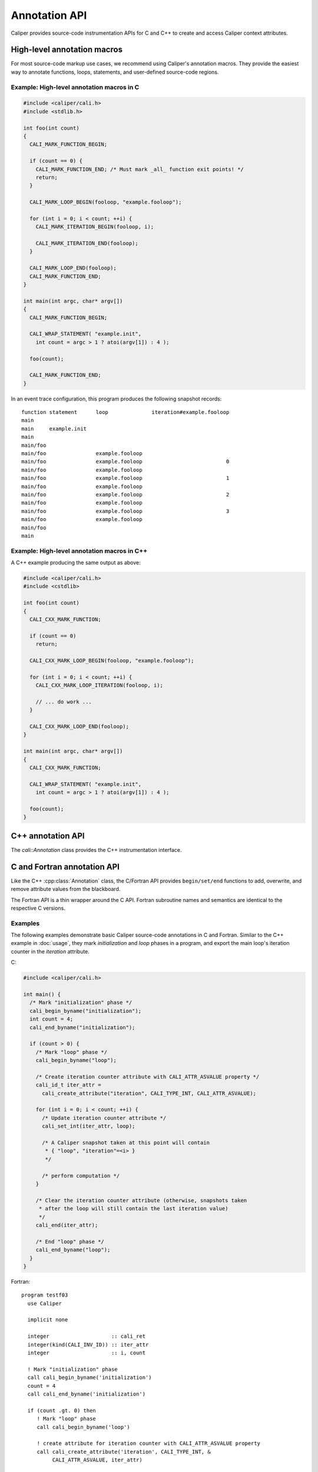 Annotation API
================================

Caliper provides source-code instrumentation APIs for C and C++ to
create and access Caliper context attributes. 

High-level annotation macros
--------------------------------

For most source-code markup use cases, we recommend using Caliper's
annotation macros. They provide the easiest way to annotate functions,
loops, statements, and user-defined source-code regions.

.. c:macro:: CALI_MARK_FUNCTION_BEGIN
.. c:macro:: CALI_MARK_FUNCTION_END
             
   Mark begin and end of a function. The annotations must be placed at
   the top and on *all* function exit points, respectively. Will
   export the annotated functions by name in the pre-defined `function`
   attribute.

   For C++ codes, we recommend using :c:macro:`CALI_CXX_MARK_FUNCTION`
   instead. 

.. c:macro:: CALI_CXX_MARK_FUNCTION

   Mark begin and end of a function. Should be placed at the top of the
   function, and will automatically "close" the function at any return
   point. Will export the annotated function by name in the pre-defined
   `function` attribute. Only available in C++.

.. c:function:: CALI_MARK_LOOP_BEGIN(loop_id, name)
.. c:function:: CALI_MARK_LOOP_END(loop_id)                

   Mark begin and end of a loop. Will export the user-provided loop name
   in the pre-defined `loop` attribute.

   The macros should be placed before and after the loop of interest.
   Users must ensure proper begin/end matching: If the surrounding
   function can be exited from within the loop (e.g., from a `return`
   statement within the loop), an exit marker must be placed there
   as well.

   :param loop_id: Alphanumerical identifier. Must be unique within the
                   surrounding scope.
   :param name: The loop name which will be exported to the `loop`
                attribute. This macro argument must be convertible
                into a `const char*`.

.. c:function:: CALI_MARK_ITERATION_BEGIN(loop_id, iteration)
.. c:function:: CALI_MARK_ITERATION_END(loop_id)

   Mark begin and end of a loop iteration. The loop must be
   annotated with the loop annotation macros
   (:c:func:`CALI_MARK_LOOP_BEGIN()` / :c:func:`CALI_MARK_LOOP_END()`).

   The macros should be placed at the top and bottom of the loop body.
   If an iteration can be left prematurely (e.g., from a `continue`, 
   `break`, or `return` statement), an end marker must be placed there
   as well.

   The iteration number will be exported in the attribute `iteration#name`,
   where `name` is the loop name given to :c:func:`CALI_MARK_LOOP_BEGIN()`.

   :param loop_id: Loop identifier, must match the identifier given to
                   :c:func:`CALI_MARK_LOOP_BEGIN()`.
   :param iteration: Current iteration number. This macro argument must be
                     convertible to `int`.

.. c:function:: CALI_MARK_BEGIN(name)
.. c:function:: CALI_MARK_END(name)

   Mark begin and end of a user-defined code region. The macros should be
   placed around the code region of interest. The user-provided region name
   will be exported in the pre-defined `annotation` attribute.

   Users must ensure proper nesting: Each region `begin` must be
   matched by a corresponding `end` in the correct order.  Regions may
   be nested within another, but they cannot overlap partially.

   :param name: The user-defined region name. Must be convertible into
                a `const char*`.

.. c:function:: CALI_WRAP_STATEMENT(name, statement)

   "Wraps" Caliper annotations around a C/C++ statement, or group of statments.
   The user-provided name will be exported to the `statement` attribute.

   :param name: The user-defined region name. Must be convertible into
                a `const char*`.
   :param statement: C/C++ statement(s) that should be wrapped. The
                     statements must complete within the wrapped
                     region, that is, they cannot branch out of the
                     macro (e.g.  with `goto`, `continue`, `break`, or
                     `return`).

Example: High-level annotation macros in C
............................................

.. code-block:: c

   #include <caliper/cali.h>
   #include <stdlib.h>

   int foo(int count)
   {
     CALI_MARK_FUNCTION_BEGIN;

     if (count == 0) {
       CALI_MARK_FUNCTION_END; /* Must mark _all_ function exit points! */
       return;
     }
                
     CALI_MARK_LOOP_BEGIN(fooloop, "example.fooloop");

     for (int i = 0; i < count; ++i) {
       CALI_MARK_ITERATION_BEGIN(fooloop, i);

       CALI_MARK_ITERATION_END(fooloop);
     }

     CALI_MARK_LOOP_END(fooloop);
     CALI_MARK_FUNCTION_END;
   }

   int main(int argc, char* argv[])
   {
     CALI_MARK_FUNCTION_BEGIN;

     CALI_WRAP_STATEMENT( "example.init",
       int count = argc > 1 ? atoi(argv[1]) : 4 );

     foo(count);

     CALI_MARK_FUNCTION_END;
   }

In an event trace configuration, this program produces the following snapshot
records: ::

  function statement      loop              iteration#example.fooloop 
  main     
  main     example.init 
  main                    
  main/foo                
  main/foo                example.fooloop 
  main/foo                example.fooloop                           0 
  main/foo                example.fooloop                             
  main/foo                example.fooloop                           1 
  main/foo                example.fooloop                             
  main/foo                example.fooloop                           2 
  main/foo                example.fooloop                             
  main/foo                example.fooloop                           3 
  main/foo                example.fooloop                             
  main/foo                                                              
  main                                                                  

Example: High-level annotation macros in C++
............................................

A C++ example producing the same output as above:

.. code-block:: c++

   #include <caliper/cali.h>
   #include <cstdlib>

   int foo(int count)
   {
     CALI_CXX_MARK_FUNCTION;

     if (count == 0)
       return;
                
     CALI_CXX_MARK_LOOP_BEGIN(fooloop, "example.fooloop");

     for (int i = 0; i < count; ++i) {
       CALI_CXX_MARK_LOOP_ITERATION(fooloop, i);

       // ... do work ...
     }

     CALI_CXX_MARK_LOOP_END(fooloop);
   }

   int main(int argc, char* argv[])
   {
     CALI_CXX_MARK_FUNCTION;

     CALI_WRAP_STATEMENT( "example.init",
       int count = argc > 1 ? atoi(argv[1]) : 4 );

     foo(count);
   }
                

C++ annotation API
--------------------------------

The `cali::Annotation` class provides the C++ instrumentation interface.

.. cpp:class:: cali::Annotation

   #include <caliper/Annotation.h>

   Instrumentation interface to add and manipulate context attributes

   The Annotation class is the primary source-code instrumentation interface
   for Caliper. Annotation objects provide access to named Caliper context 
   attributes. If the referenced attribute key does not exist yet, it will be 
   created automatically.

   Example:

   .. code-block:: c++

     cali::Annotation phase_ann("myprogram.phase");
     
     phase_ann.begin("Initialization");
       // ...
     phase_ann.end();

   This example creates an annotation object for attributes with the
   ``myprogram.phase`` key, and uses the :cpp:func:`cali::Annotation::begin` and
   :cpp:func:`cali::Annotation::end` methods to mark a section of code where
   that attribute is set to "Initialization".

   Note that the access to attributes through Annotation 
   objects is not exclusive: two different Annotation objects can reference and
   update the same context attribute.

   .. cpp:function:: Annotation(const char* name, \
        int properties = 0)

      Constructor. Constructs an annotation object to manipulate
      attributes. If no attribute key with the given name exists yet,
      it will be created on the first invocation of a ``begin`` or
      ``set`` call.

      :param const char* name: Attribute name. 
      :param int properties: Properties given to the attribute when it \
         is created. A combination of :c:type:`cali_attr_properties` flags \
         combined using a bitwise ``or``. 

   .. cpp:function:: Annotation& begin(int value)
                     Annotation& begin(double value)
                     Annotation& begin(const char* value)

      Add new value for the referenced attribute to the blackboard.
      If there is already a value for the referenced attribute on the
      blackboard, the new value will be stacked on top.

      Overloaded variants are provided for integer, floating point,
      and string values. The value must match the type of the
      referenced attribute key; e.g., string values can only be
      assigned to attributes of type :c:macro:`CALI_TYPE_STRING`.  The type
      of a not-yet-existing attribute is defined by the first call to
      ``begin`` or ``set``.

      :return: Reference to the Annotation object, which can be \
               used to build a `Guard` scope guard object.

   .. cpp:function:: Annotation& begin()

      This 'value-less' variant can be used for marking named code
      regions without having to set a specific value. Internally, this
      will create boolean-type attribute and set it to ``true``.

   .. cpp:function:: Annotation& begin(cali_attr_type type, \
        void* ptr, uint64_t size)

      Generic version.

      :param cali_attr_type type: Value datatype
      :param void* ptr: Address of value
      :param uint64_t size: Object size

   .. cpp:function:: Annotation& set(int value)
                     Annotation& set(double value)
                     Annotation& set(const char* value)
                     Annotation& set(cali_attr_type type, void* ptr, uint64_t size)

      Set value for the referenced attribute on the blackboard.

      Works like :cpp:func:`cali::Annotation::begin`, except instead
      of stacking a new value on top of an existing one, ``set``
      overwrites the existing value.

   .. cpp:function:: void end()

      Remove top-most value of the referenced attribute from the blackboard.

      
C and Fortran annotation API
--------------------------------

Like the C++ :cpp:class:`Annotation` class, the C/Fortran API provides
``begin/set/end`` functions to add, overwrite, and remove attribute
values from the blackboard.

The Fortran API is a thin wrapper around the C API. Fortran subroutine
names and semantics are identical to the respective C versions.

.. c:function:: cali_id_t cali_create_attribute(const char* name, \
     cali_attr_type type, int properties)

   Create an attribute key using the given name, type, and properties,
   and return its ID. If an attribute with the given name already
   exists, return its ID instead.

   :param const char* name: Attribute name
   :param cali_attr_type type: Attribute type
   :param int properties: Attribute properties. A combination of \
      :c:type:`cali_attr_properties` flags combined using a bitwise ``or``.
   :return: Attribute ID of the newly created attribute, \
      or already existing attribute with the given name.

   Fortran signature: ::

     subroutine cali_create_attribute(name, type, properties, id)
       character(len=*),        intent(in)  :: name
       integer,                 intent(in)  :: type
       integer,                 intent(in)  :: properties
       integer(kind=C_INT64_T), intent(out) :: id

.. c:function:: cali_err cali_begin_double(cali_id_t attr, double val)
                cali_err cali_begin_int(cali_id_t attr, int val)
                cali_err cali_begin_string(cali_id_t attr, const char* val)

   Add new value for attribute with the given ID to the blackboard.
   If there is already a value for the referenced attribute on the
   blackboard, the new value will be stacked on top.

   Variants are provided for integer, floating point,
   and string values. The value must match the type of the
   referenced attribute key; e.g., string values can only be
   assigned to attributes with type ``CALI_TYPE_STRING``.

   :param cali_id_t attr: Attribute ID
   :param val: Value
   :return: Error flag. ``CALI_SUCCESS`` if no error.

   Fortran signatures: ::

       subroutine cali_begin_string(id, val, err)
         integer(kind=C_INT64_T),     intent(in) :: id
         character(len=*),            intent(in) :: val
         integer(kind(CALI_SUCCESS)), intent(out), optional :: err

       subroutine cali_begin_int(id, val, err)
         integer(kind=C_INT64_T),     intent(in) :: id
         integer,                     intent(in) :: val
         integer(kind(CALI_SUCCESS)), intent(out), optional :: err

       subroutine cali_begin_double(id, val, err)
         integer(kind=C_INT64_T),     intent(in) :: id
         real*8,                      intent(in) :: val
         integer(kind(CALI_SUCCESS)), intent(out), optional :: err

.. c:function:: cali_err cali_begin(cali_id_t attr)

   This 'value-less' variant can be used for marking named code
   regions without having to set a specific value. Internally, this
   will set a boolean-type attribute to ``true``.

   Fortran signature: ::

       subroutine cali_begin(id, err)
         integer(kind=C_INT64_T),     intent(in) :: id
         integer(kind(CALI_SUCCESS)), intent(out), optional :: err

.. c:function:: cali_err cali_set_double(cali_id_t attr, double val) 
                cali_err cali_set_int(cali_id_t attr, int val)
                cali_err cali_set_string(cali_id_t attr, const char* val)

   Set value for the referenced attribute on the blackboard.

   These functions work like their corresponding ``begin`` variants,
   except instead of stacking a new value on top of an existing one,
   ``set`` overwrites the existing value.

   :param cali_id_t attr: Attribute ID
   :param val: Value
   :return: Error flag. ``CALI_SUCCESS`` if no error.

   Fortran signatures: ::

       subroutine cali_set_string(id, val, err)
         integer(kind=C_INT64_T),     intent(in) :: id
         character(len=*),            intent(in) :: val
         integer(kind(CALI_SUCCESS)), intent(out), optional :: err

       subroutine cali_set_int(id, val, err)
         integer(kind=C_INT64_T),     intent(in) :: id
         integer,                     intent(in) :: val
         integer(kind(CALI_SUCCESS)), intent(out), optional :: err

       subroutine cali_set_double(id, val, err)
         integer(kind=C_INT64_T),     intent(in) :: id
         real*8,                      intent(in) :: val
         integer(kind(CALI_SUCCESS)), intent(out), optional :: err

.. c:function:: cali_err cali_set(cali_id_t attr, \
     const void* ptr, size_t size)

   Generic version. This function allows setting values for attributes
   with data types other than integer, string, or double; in
   particular user-defined raw data (`CALI_TYPE_USR`).
   
   :param cali_id_t attr: Attribute ID
   :param void* ptr: Address of value
   :param size_t size: Size of value in bytes.
   :return: Error flag; ``CALI_SUCCESS`` if no error.
            
   This function is not yet implemented in Fortran. 

.. c:function:: cali_err cali_end(cali_id_t attr)

   Remove top-most value of the referenced attribute from the blackboard.

   Fortran signature: ::

     subroutine cali_end(id, err)
       integer(kind=C_INT64_T),     intent(in) :: id
       integer(kind(CALI_SUCCESS)), intent(out), optional :: err

.. c:function:: cali_err cali_begin_double_byname(const char* attr_name, double val)
                cali_err cali_begin_int_byname(const char* attr_name, int val)
                cali_err cali_begin_string_byname(const char* attr_name, const char* val)
                cali_err cali_begin_byname(const char* attr_name)
                cali_err cali_set_double_byname(const char* attr_name, double val)
                cali_err cali_set_int_byname(const char* attr_name int val)
                cali_err cali_set_string_byname(const char* attr_name, const char* val)
                cali_err cali_end_byname(const char* attr_name)

   The ``_byname`` convenience functions reference attributes directly
   through their name. If no attribute key with the given name exists
   yet, it will be created. Thus, the following examples produce the
   same result:

   .. code-block:: c

      cali_id_t attr = cali_create_attribute("my.attribute",
        CALI_TYPE_INT, CALI_ATTR_DEFAULT);

      cali_set_int(attr, 42);

   .. code-block:: c

      cali_set_int_byname("my.attribute", 42);

   As the ``_byname`` variants do perform an extra string lookup, it
   is better to use the by-ID lookup variants for performance-critical
   sections.

   :param const char* attr_name: Attribute name
   :param val: Value
   :return: Error flag. ``CALI_SUCCESS`` if no error.


   Fortran signatures: ::

     subroutine cali_begin_string_byname
       character(len=*), intent(in) :: attr_name
       character(len=*), intent(in) :: val
       integer(kind(CALI_SUCCESS)), intent(out), optional :: err
       
     subroutine cali_begin_int_byname
       character(len=*), intent(in) :: attr_name
       integer,          intent(in) :: val
       integer(kind(CALI_SUCCESS)), intent(out), optional :: err

     subroutine cali_begin_double_byname
       character(len=*), intent(in) :: attr_name
       real*8,           intent(in) :: val
       integer(kind(CALI_SUCCESS)), intent(out), optional :: err

     subroutine cali_set_string_byname
       character(len=*), intent(in) :: attr_name
       character(len=*), intent(in) :: val
       integer(kind(CALI_SUCCESS)), intent(out), optional :: err
       
     subroutine cali_set_int_byname
       character(len=*), intent(in) :: attr_name
       integer,          intent(in) :: val
       integer(kind(CALI_SUCCESS)), intent(out), optional :: err

     subroutine cali_set_double_byname
       character(len=*), intent(in) :: attr_name
       real*8,           intent(in) :: val
       integer(kind(CALI_SUCCESS)), intent(out), optional :: err

     subroutine cali_end_byname
       character(len=*), intent(in) :: attr_name
       integer(kind(CALI_SUCCESS)), intent(out), optional :: err

Examples
................................

The following examples demonstrate basic Caliper source-code
annotations in C and Fortran. Similar to the C++ example in
:doc:`usage`, they mark *initialization* and *loop* phases in a
program, and export the main loop's iteration counter in the
*iteration* attribute.

C:

.. code-block:: c

   #include <caliper/cali.h>
   
   int main() {
     /* Mark "initialization" phase */
     cali_begin_byname("initialization");
     int count = 4;
     cali_end_byname("initialization");

     if (count > 0) {
       /* Mark "loop" phase */
       cali_begin_byname("loop");

       /* Create iteration counter attribute with CALI_ATTR_ASVALUE property */ 
       cali_id_t iter_attr =
         cali_create_attribute("iteration", CALI_TYPE_INT, CALI_ATTR_ASVALUE);

       for (int i = 0; i < count; ++i) {
         /* Update iteration counter attribute */
         cali_set_int(iter_attr, loop);

         /* A Caliper snapshot taken at this point will contain
          * { "loop", "iteration"=<i> }
          */

         /* perform computation */
       }

       /* Clear the iteration counter attribute (otherwise, snapshots taken
        * after the loop will still contain the last iteration value)
        */
       cali_end(iter_attr);
       
       /* End "loop" phase */
       cali_end_byname("loop");
     }
   }

Fortran: ::

  program testf03
    use Caliper

    implicit none

    integer                    :: cali_ret
    integer(kind(CALI_INV_ID)) :: iter_attr
    integer                    :: i, count

    ! Mark "initialization" phase
    call cali_begin_byname('initialization')
    count = 4
    call cali_end_byname('initialization')

    if (count .gt. 0) then
       ! Mark "loop" phase
       call cali_begin_byname('loop')

       ! create attribute for iteration counter with CALI_ATTR_ASVALUE property
       call cali_create_attribute('iteration', CALI_TYPE_INT, &
            CALI_ATTR_ASVALUE, iter_attr)

       do i = 1,count
          ! Update iteration counter attribute
          call cali_set_int(iter_attr, i)

          ! A Caliper snapshot taken at this point will contain
          ! { "loop", "iteration"=<i> } 

          ! perform calculation
       end do

       ! Clear the iteration counter attribute (otherwise, snapshots taken
       ! after the loop will still contain the last iteration value)
       call cali_end(iter_attr, cali_ret)

       ! Checking return value (not required, but good style)
       if (cali_ret .ne. CALI_SUCCESS) then
          print *, "cali_end returned with", cali_ret
       end if

       ! End "loop" phase
       call cali_end_byname('loop')
    end if
  end program testf03

  
Constants and types
--------------------------------

.. c:macro:: CALI_INV_ID

   Indicates an invalid (attribute) ID value.

.. c:type:: cali_attr_type

   Defines the datatype of attributes.

   .. c:macro:: CALI_TYPE_INV
      Indicates an undefined type
   .. c:macro:: CALI_TYPE_USR
      A user-defined type.
   .. c:macro:: CALI_TYPE_INT 
                CALI_TYPE_UINT 
                CALI_TYPE_STRING 
                CALI_TYPE_ADDR 
                CALI_TYPE_DOUBLE 
                CALI_TYPE_BOOL 
                CALI_TYPE_TYPE
      
.. c:type:: cali_attr_properties

   Attribute property flags. Attribute properties can be defined by
   combining the following property flags using bitwise ``or``:

   .. c:macro:: CALI_ATTR_DEFAULT
                
      Default attribute flags. Selects :c:macro:`CALI_ATTR_SCOPE_THREAD`
      
   .. c:macro:: CALI_ATTR_ASVALUE

      By default, all attributes are stored in the generalized context
      tree. Attributes with this flag will instead be stored
      explicitly as ``key:value`` pairs on the blackboard and in
      snapshot records.

   .. c:macro:: CALI_ATTR_NOMERGE

      By default, attributes are merged into a single generalized
      context tree. Attributes with this flag will be placed in a tree
      of their own.

   .. c:macro:: CALI_ATTR_SCOPE_PROCESS
                CALI_ATTR_SCOPE_THREAD
                CALI_ATTR_SCOPE_TASK

      Define the scope of the attribute. These flags are mutually
      exclusive.

   .. c:macro:: CALI_ATTR_SKIP_EVENTS

      Skip executing Caliper's event callback functions when updating
      this attribute.

   .. c:macro:: CALI_ATTR_HIDDEN

      Do not export this attribute into snapshot records.

.. c:type:: cali_err

   Error flag.

   .. c:macro:: CALI_SUCCESS

      Successful execution; no error.

   .. c:macro:: CALI_EINV

      Invalid function input parameter, e.g. providing an attribute ID
      that does not exist.

   .. c:macro:: CALI_ETYPE

      Type mismatch, e.g. trying to assign an integer value to a
      :c:macro:`CALI_TYPE_STRING` attribute.

         
C control API
--------------------------------


.. c:function:: void cali_push_snapshot(int scope, int n, \
                       const cali_id_t trigger_info_attr_list[], \
                       const void*     trigger_info_val_list[], \
                       const size_t    trigger_info_size_list[]);

   This function triggers a snapshot and puts it into Caliper's processing
   queue. Optionally, users can provide a list of trigger (event) info
   parameters to include in the snapshot.

   :param scope: Indicates which scopes (process, thread, or task) the
                 snapshot should span.
   :param n:     Number of optional trigger info entries.
   :param trigger_info_attr_list: Array of attribute IDs for the
                                  trigger info entries.
   :param trigger_info_val_list:  Array of pointers to values for the
                                  trigger info entries.
   :param trigger_info_size_list: Array to sizes of the provided
                                  trigger info values. 

   The given trigger info (or event) attributes will be attached to
   the generated snapshot, but not retained on the blackboard.

   Example:

.. code-block:: c

   // ...

   cali_begin_byname("push_snapshot_example");

   cali_id_t int_attr =
     cali_create_attribute("snapshot.intarg", CALI_TYPE_INT,
       CALI_ATTR_DEFAULT);
   cali_id_t str_attr =
     cali_create_attribute("snapshot.strarg", CALI_TYPE_STRING,
       CALI_ATTR_DEFAULT);

   const char* strval = "MySnapshot";
   int64_t     intval = 42;

   cali_id_t trigger_attr[2] = { int_attr, str_attr };
   void*     trigger_vals[2] = { &intval,  strval   };
   size_t    trigger_size[2] = { sizeof(int64_t),
                                 strlen(strval) };

   /* Trigger snapshot with process and thread-local
      blackboard contents */
   
   cali_push_snapshot(CALI_SCOPE_THREAD | CALI_SCOPE_PROCESS,
     2, /* number of trigger info attributes */,
     trigger_attr, trigger_val, trigger_size);
     
   cali_end_byname("push_snapshot_example");

   // ...

This example program will generate a snapshot with (at least) the
following contents: ::

  push_snapshot_example=true,snapshot.intarg=42,snapshot.strarg=MySnapshot


